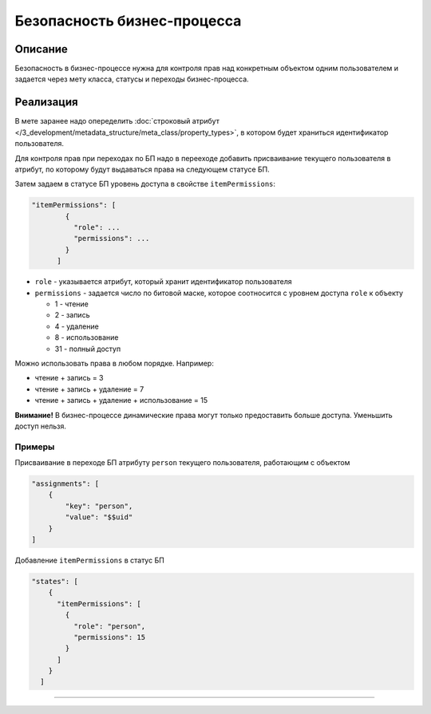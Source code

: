 Безопасность бизнес-процесса
============================

Описание
--------

Безопасность в бизнес-процессе нужна для контроля прав над конкретным объектом одним пользователем и задается через мету класса, статусы и переходы бизнес-процесса.

Реализация
----------

В мете заранее надо опеределить :doc:`строковый атрибут </3_development/metadata_structure/meta_class/property_types>`, в котором будет храниться идентификатор пользователя.

Для контроля прав при переходах по БП надо в перееходе добавить присваивание 
текущего пользователя в атрибут, по которому будут выдаваться права на следующем статусе БП.

Затем задаем в статусе БП уровень доступа в свойстве ``itemPermissions``\ :

.. code-block:: text

   "itemPermissions": [
           {
             "role": ...
             "permissions": ...
           }
         ]


* ``role`` - указывается атрибут, который хранит идентификатор пользователя
* ``permissions`` - задается число по битовой маске, которое соотноcится с уровнем доступа ``role`` к объекту

  * 1 - чтение
  * 2 - запись
  * 4 - удаление
  * 8 - использование
  * 31 - полный доступ

Можно использовать права в любом порядке. Например:


* чтение + запись = 3
* чтение + запись + удаление = 7
* чтение + запись + удаление + использование = 15

**Внимание!** В бизнес-процессе динамические права могут только предоставить больше доступа. Уменьшить доступ нельзя.

Примеры
~~~~~~~

Присваивание в переходе БП атрибуту ``person`` текущего пользователя, работающим с объектом

.. code-block:: js

   "assignments": [
       {
           "key": "person",
           "value": "$$uid"
       }
   ]

Добавление ``itemPermissions`` в статус БП

.. code-block:: js

   "states": [
       {
         "itemPermissions": [
           {
             "role": "person",
             "permissions": 15
           }
         ]
       }
     ]

----
